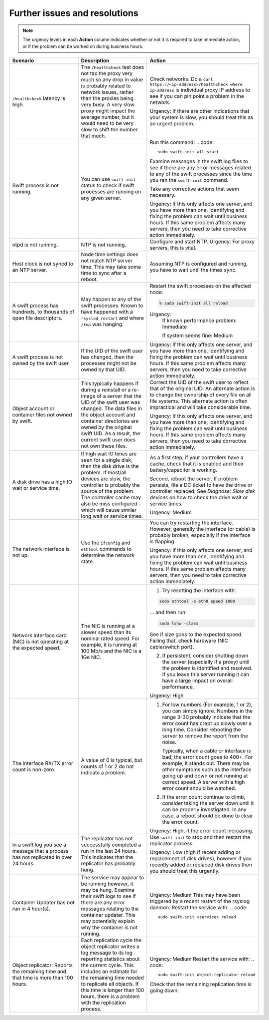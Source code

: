 ==============================
Further issues and resolutions
==============================

.. note::

   The urgency levels in each **Action** column indicates whether or
   not it is required to take immediate action, or if the problem can be worked
   on during business hours.

.. list-table::
   :widths: 33 33 33
   :header-rows: 1

   * - **Scenario**
     - **Description**
     - **Action**
   * - ``/healthcheck`` latency is high.
     - The ``/healthcheck`` test does not tax the proxy very much so any drop in value is probably related to
       network issues, rather than the proxies being very busy. A very slow proxy might impact the average
       number, but it would need to be very slow to shift the number that much.
     - Check networks. Do a ``curl https://<ip-address>/healthcheck where ip-address`` is individual proxy
       IP address to see if you can pin point a problem in the network.

       Urgency: If there are other indications that your system is slow, you should treat
       this as an urgent problem.
   * - Swift process is not running.
     - You can use ``swift-init`` status to check if swift processes are running on any
       given server.
     - Run this command:
       .. code::

          sudo swift-init all start

       Examine messages in the swift log files to see if there are any
       error messages related to any of the swift processes since the time you
       ran the ``swift-init`` command.

       Take any corrective actions that seem necessary.

       Urgency: If this only affects one server, and you have more than one,
       identifying and fixing the problem can wait until business hours.
       If this same problem affects many servers, then you need to take corrective
       action immediately.
   * - ntpd is not running.
     - NTP is not running.
     - Configure and start NTP.
       Urgency: For proxy servers, this is vital.

   * - Host clock is not syncd to an NTP server.
     - Node time settings does not match NTP server time.
       This may take some time to sync after a reboot.
     - Assuming NTP is configured and running, you have to wait until the times sync.
   * - A swift process has hundreds, to thousands of open file descriptors.
     - May happen to any of the swift processes.
       Known to have happened with a ``rsyslod restart`` and where ``/tmp`` was hanging.

     - Restart the swift processes on the affected node:

       .. code::

          % sudo swift-init all reload

       Urgency:
                If known performance problem: Immediate

                If system seems fine: Medium
   * - A swift process is not owned by the swift user.
     - If the UID of the swift user has changed, then the processes might not be
       owned by that UID.
     - Urgency: If this only affects one server, and you have more than one,
       identifying and fixing the problem can wait until business hours.
       If this same problem affects many servers, then you need to take corrective
       action immediately.
   * - Object account or container files not owned by swift.
     - This typically happens if during a reinstall or a re-image of a server that the UID
       of the swift user was changed. The data files in the object account and container
       directories are owned by the original swift UID. As a result, the current swift
       user does not own these files.
     - Correct the UID of the swift user to reflect that of the original UID. An alternate
       action is to change the ownership of every file on all file systems. This alternate
       action is often impractical and will take considerable time.

       Urgency: If this only affects one server, and you have more than one,
       identifying and fixing the problem can wait until business hours.
       If this same problem affects many servers, then you need to take corrective
       action immediately.
   * - A disk drive has a high IO wait or service time.
     - If high wait IO times are seen for a single disk, then the disk drive is the problem.
       If most/all devices are slow, the controller is probably the source of the problem.
       The controller cache may also be miss configured – which will cause similar long
       wait or service times.
     - As a first step, if your controllers have a cache, check that it is enabled and their battery/capacitor
       is working.

       Second, reboot the server.
       If problem persists, file a DC ticket to have the drive or controller replaced.
       See `Diagnose: Slow disk devices` on how to check the drive wait or service times.

       Urgency: Medium
   * - The network interface is not up.
     - Use the ``ifconfig`` and ``ethtool`` commands to determine the network state.
     - You can try restarting the interface. However, generally the interface
       (or cable) is probably broken, especially if the interface is flapping.

       Urgency: If this only affects one server, and you have more than one,
       identifying and fixing the problem can wait until business hours.
       If this same problem affects many servers, then you need to take corrective
       action immediately.
   * - Network interface card (NIC) is not operating at the expected speed.
     - The NIC is running at a slower speed than its nominal rated speed.
       For example, it is running at 100 Mb/s and the NIC is a 1Ge NIC.
     - 1. Try resetting the interface with:

       .. code::

          sudo ethtool -s eth0 speed 1000

       ... and then run:

       .. code::

          sudo lshw -class

       See if size goes to the expected speed. Failing
       that, check hardware (NIC cable/switch port).

       2. If persistent, consider shutting down the server (especially if a proxy)
          until the problem is identified and resolved. If you leave this server
          running it can have a large impact on overall performance.

       Urgency: High
   * - The interface RX/TX error count is non-zero.
     - A value of 0 is typical, but counts of 1 or 2 do not indicate a problem.
     - 1. For low numbers (For example, 1 or 2), you can simply ignore. Numbers in the range
          3-30 probably indicate that the error count has crept up slowly over a long time.
          Consider rebooting the server to remove the report from the noise.

          Typically, when a cable or interface is bad, the error count goes to 400+. For example,
          it stands out. There may be other symptoms such as the interface going up and down or
          not running at correct speed. A server with a high error count should be watched.

       2. If the error count continue to climb, consider taking the server down until
          it can be properly investigated. In any case, a reboot should be done to clear
          the error count.

       Urgency: High, if the error count increasing.

   * - In a swift log you see a message that a process has not replicated in over 24 hours.
     - The replicator has not successfully completed a run in the last 24 hours.
       This indicates that the replicator has probably hung.
     - Use ``swift-init`` to stop and then restart the replicator process.

       Urgency: Low (high if recent adding or replacement of disk drives), however if you
       recently added or replaced disk drives then you should treat this urgently.
   * - Container Updater has not run in 4 hour(s).
     - The service may appear to be running however, it may be hung. Examine their swift
       logs to see if there are any error messages relating to the container updater. This
       may potentially explain why the container is not running.
     - Urgency: Medium
       This may have been triggered by a recent restart of the  rsyslog daemon.
       Restart the service with:
       .. code::

          sudo swift-init <service> reload
   * - Object replicator: Reports the remaining time and that time is more than 100 hours.
     - Each replication cycle the object replicator writes a log message to its log
       reporting statistics about the current cycle. This includes an estimate for the
       remaining time needed to replicate all objects. If this time is longer than
       100 hours, there is a problem with the replication process.
     - Urgency: Medium
       Restart the service with:
       .. code::

          sudo swift-init object-replicator reload

       Check that the remaining replication time is going down.
